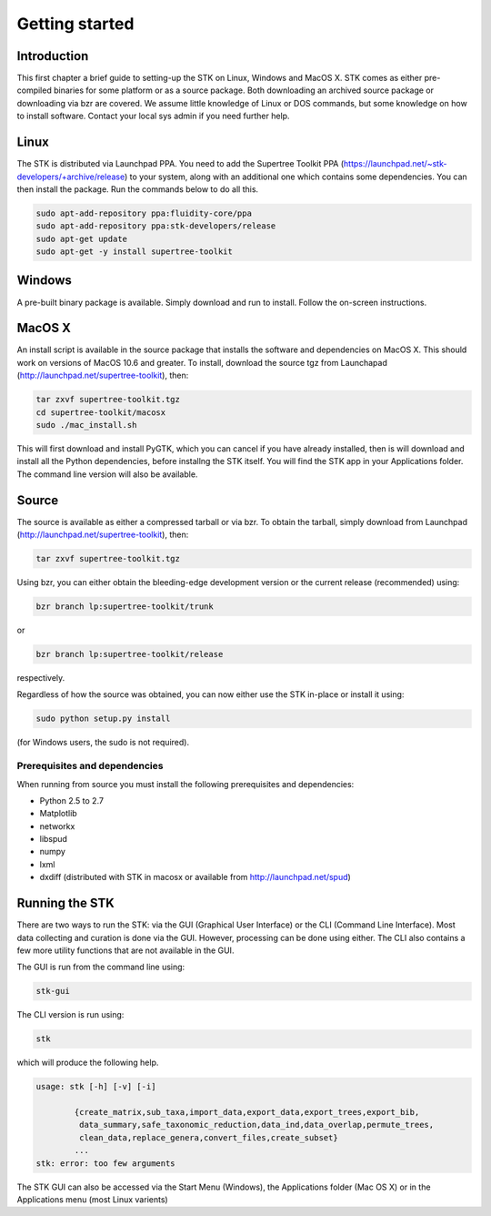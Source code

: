 Getting started
===============

Introduction
------------

This first chapter a brief guide to setting-up the STK on Linux, Windows and
MacOS X. STK comes as either pre-compiled binaries for some platform or as a
source package. Both downloading an archived source package or downloading via
bzr are covered. We assume little knowledge of Linux or DOS commands, but some
knowledge on how to install software. Contact your local sys admin if you need
further help. 

Linux
-----

The STK is distributed via Launchpad PPA. You need to add the Supertree Toolkit
PPA (https://launchpad.net/~stk-developers/+archive/release) to your system,
along with an additional one which contains some dependencies. You can then
install the package. Run the commands below to do all this.
 
.. code-block:: bash   

    sudo apt-add-repository ppa:fluidity-core/ppa
    sudo apt-add-repository ppa:stk-developers/release
    sudo apt-get update
    sudo apt-get -y install supertree-toolkit


Windows
-------

A pre-built binary package is available. Simply download and run to install. Follow the on-screen
instructions.

MacOS X
-------

An install script is available in the source package that installs the software and dependencies on
MacOS X. This should work on versions of MacOS 10.6 and greater. To install, download the source tgz
from Launchapad (http://launchpad.net/supertree-toolkit), then:

.. code-block:: bash
    
    tar zxvf supertree-toolkit.tgz
    cd supertree-toolkit/macosx
    sudo ./mac_install.sh

This will first download and install PyGTK, which you can cancel if you have already installed, then
is will download and install all the Python dependencies, before installng the STK itself. You will
find the STK app in your Applications folder. The command line version will also be available.

Source
------

The source is available as either a compressed tarball or via bzr. To obtain the tarball, simply
download from Launchpad (http://launchpad.net/supertree-toolkit), then:
    
.. code-block:: bash
    
    tar zxvf supertree-toolkit.tgz

Using bzr, you can either obtain the bleeding-edge development version or the current release (recommended) using:

.. code-block:: bash
    
    bzr branch lp:supertree-toolkit/trunk

or

.. code-block:: bash
    
    bzr branch lp:supertree-toolkit/release

respectively.

Regardless of how the source was obtained, you can now either use the STK in-place or install it using:

.. code-block:: bash
    
    sudo python setup.py install

(for Windows users, the sudo is not required).

Prerequisites and dependencies
""""""""""""""""""""""""""""""

When running from source you must install the following prerequisites and dependencies:

* Python 2.5 to 2.7
* Matplotlib
* networkx
* libspud
* numpy
* lxml
* dxdiff (distributed with STK in macosx or available from http://launchpad.net/spud)


Running the STK
---------------

There are two ways to run the STK: via the GUI (Graphical User Interface) or the
CLI (Command Line Interface). Most data collecting and curation is done via the
GUI. However, processing can be done using either. The CLI also contains a few
more utility functions that are not available in the GUI.

The GUI is run from the command line using:

.. code-block:: bash
    
    stk-gui

The CLI version is run using:

.. code-block:: bash
    
    stk

which will produce the following help.

.. code-block:: bash

    usage: stk [-h] [-v] [-i]
           
            {create_matrix,sub_taxa,import_data,export_data,export_trees,export_bib,
             data_summary,safe_taxonomic_reduction,data_ind,data_overlap,permute_trees,
             clean_data,replace_genera,convert_files,create_subset}
            ...
    stk: error: too few arguments

The STK GUI can also be accessed via the Start Menu (Windows), the Applications
folder (Mac OS X) or in the Applications menu (most Linux varients)
